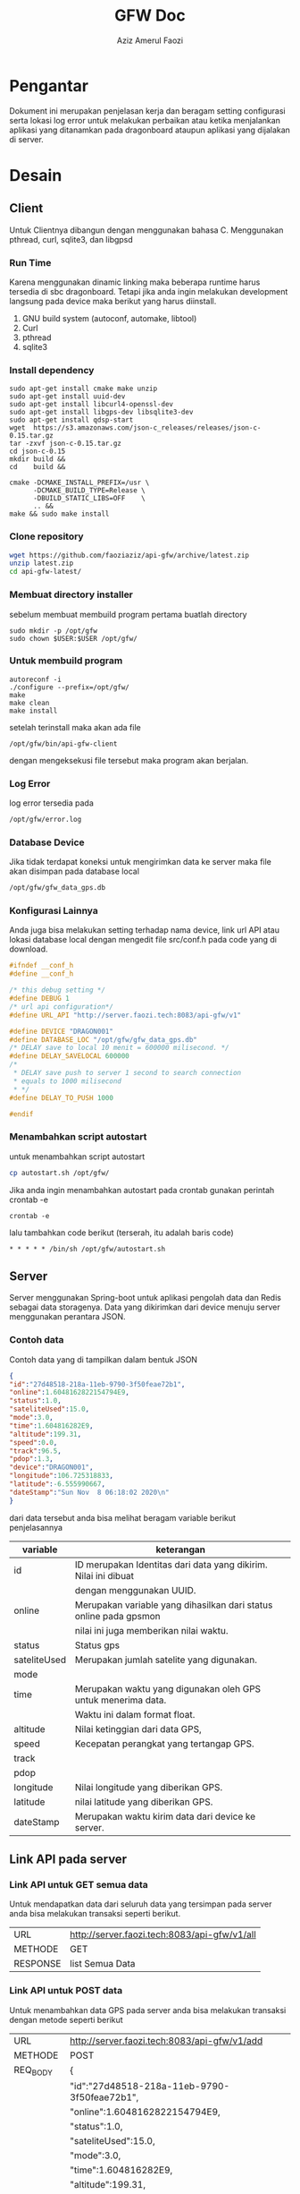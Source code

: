 #+TITLE: GFW Doc
#+AUTHOR: Aziz Amerul Faozi

* Pengantar
Dokument ini merupakan penjelasan kerja dan beragam setting configurasi serta 
lokasi log error untuk melakukan perbaikan atau ketika menjalankan aplikasi
yang ditanamkan pada dragonboard ataupun aplikasi yang dijalakan di server.
* Desain
** Client
Untuk Clientnya dibangun dengan menggunakan bahasa C. Menggunakan pthread, curl, sqlite3,
dan libgpsd
*** Run Time
Karena menggunakan dinamic linking maka beberapa runtime harus tersedia di sbc dragonboard.
Tetapi jika anda ingin melakukan development langsung pada device maka berikut  yang harus 
diinstall.

1. GNU build system (autoconf, automake, libtool)
2. Curl
3. pthread
4. sqlite3
*** Install dependency 
#+BEGIN_SRC
sudo apt-get install cmake make unzip
sudo apt-get install uuid-dev
sudo apt-get install libcurl4-openssl-dev 
sudo apt-get install libgps-dev libsqlite3-dev
sudo apt-get install qdsp-start
wget  https://s3.amazonaws.com/json-c_releases/releases/json-c-0.15.tar.gz
tar -zxvf json-c-0.15.tar.gz
cd json-c-0.15
mkdir build &&
cd    build &&

cmake -DCMAKE_INSTALL_PREFIX=/usr \
      -DCMAKE_BUILD_TYPE=Release \
      -DBUILD_STATIC_LIBS=OFF    \
      .. &&
make && sudo make install
#+END_SRC
*** Clone repository 
#+BEGIN_SRC bash
wget https://github.com/faoziaziz/api-gfw/archive/latest.zip
unzip latest.zip
cd api-gfw-latest/
#+END_SRC
*** Membuat directory installer
sebelum membuat membuild program pertama buatlah directory
#+BEGIN_SRC
sudo mkdir -p /opt/gfw 
sudo chown $USER:$USER /opt/gfw/
#+END_SRC
*** Untuk membuild program
#+BEGIN_SRC
autoreconf -i
./configure --prefix=/opt/gfw/
make 
make clean
make install
#+END_SRC
setelah terinstall maka akan ada file 
#+BEGIN_SRC
/opt/gfw/bin/api-gfw-client
#+END_SRC
dengan mengeksekusi file tersebut maka program akan berjalan.
*** Log Error
log error tersedia pada 
#+BEGIN_SRC bash
/opt/gfw/error.log
#+END_SRC
*** Database Device
Jika tidak terdapat koneksi untuk mengirimkan data ke server maka file akan disimpan pada 
database local 
#+BEGIN_SRC bash
/opt/gfw/gfw_data_gps.db
#+END_SRC
*** Konfigurasi Lainnya
Anda juga bisa melakukan setting terhadap nama device, link url API atau  lokasi database local
dengan mengedit file src/conf.h pada code yang di download.
#+BEGIN_SRC c
#ifndef __conf_h
#define __conf_h

/* this debug setting */
#define DEBUG 1
/* url api configuration*/
#define URL_API "http://server.faozi.tech:8083/api-gfw/v1"
  
#define DEVICE "DRAGON001"
#define DATABASE_LOC "/opt/gfw/gfw_data_gps.db"
/* DELAY save to local 10 menit = 600000 milisecond. */
#define DELAY_SAVELOCAL 600000 
/* 
 * DELAY save push to server 1 second to search connection 
 * equals to 1000 milisecond 
 * */
#define DELAY_TO_PUSH 1000

#endif
#+END_SRC

*** Menambahkan script autostart
untuk menambahkan script autostart 
#+BEGIN_SRC BASH
cp autostart.sh /opt/gfw/
#+END_SRC
Jika anda ingin menambahkan autostart pada crontab gunakan perintah crontab -e
#+BEGIN_SRC
crontab -e
#+END_SRC
lalu tambahkan code berikut (terserah, itu adalah baris code)
#+BEGIN_SRC
* * * * * /bin/sh /opt/gfw/autostart.sh
#+END_SRC
** Server
Server menggunakan Spring-boot untuk aplikasi pengolah data dan Redis sebagai data
storagenya. Data yang dikirimkan dari device menuju server menggunakan perantara 
JSON. 
*** Contoh data
Contoh data yang di tampilkan dalam bentuk JSON
#+BEGIN_SRC json
{ 
"id":"27d48518-218a-11eb-9790-3f50feae72b1",
"online":1.6048162822154794E9,
"status":1.0,
"sateliteUsed":15.0,
"mode":3.0,
"time":1.604816282E9,
"altitude":199.31,
"speed":0.0,
"track":96.5,
"pdop":1.3,
"device":"DRAGON001",
"longitude":106.725318833,
"latitude":-6.555990667,
"dateStamp":"Sun Nov  8 06:18:02 2020\n"
}
#+END_SRC
dari data tersebut anda bisa melihat beragam variable berikut penjelasannya
|--------------+-------------------------------------------------------------------|
| variable     | keterangan                                                        |
|--------------+-------------------------------------------------------------------|
| id           | ID merupakan Identitas dari data yang dikirim. Nilai ini dibuat   |
|              | dengan menggunakan UUID.                                          |
| online       | Merupakan variable yang dihasilkan dari status online pada gpsmon |
|              | nilai ini juga memberikan nilai waktu.                            |
| status       | Status gps                                                        |
| sateliteUsed | Merupakan jumlah satelite yang digunakan.                         |
| mode         |                                                                   |
| time         | Merupakan waktu yang digunakan oleh GPS untuk menerima data.      |
|              | Waktu ini dalam format float.                                     |
| altitude     | Nilai ketinggian dari data GPS,                                   |
| speed        | Kecepatan perangkat yang tertangap GPS.                           |
| track        |                                                                   |
| pdop         |                                                                   |
| longitude    | Nilai longitude yang diberikan GPS.                               |
| latitude     | nilai latitude yang diberikan GPS.                                |
| dateStamp    | Merupakan waktu kirim data dari device ke server.                 |
|--------------+-------------------------------------------------------------------|

** Link API pada server 
*** Link API untuk GET semua data 
Untuk mendapatkan data dari seluruh data yang tersimpan pada
server anda bisa melakukan transaksi seperti berikut.
|----------+----------------------------------------------|
| URL      | http://server.faozi.tech:8083/api-gfw/v1/all |
| METHODE  | GET                                          |
| RESPONSE | list Semua Data                              |

*** Link API untuk POST data 
Untuk menambahkan data GPS pada server anda bisa melakukan
transaksi dengan metode seperti berikut
| URL      | http://server.faozi.tech:8083/api-gfw/v1/add |
| METHODE  | POST                                         |
| REQ_BODY | {                                            |
|          | "id":"27d48518-218a-11eb-9790-3f50feae72b1", |
|          | "online":1.6048162822154794E9,               |
|          | "status":1.0,                                |
|          | "sateliteUsed":15.0,                         |
|          | "mode":3.0,                                  |
|          | "time":1.604816282E9,                        |
|          | "altitude":199.31,                           |
|          | "speed":0.0,                                 |
|          | "track":96.5,                                |
|          | "pdop":1.3,                                  |
|          | "device":"DRAGON001",                        |
|          | "longitude":106.725318833,                   |
|          | "latitude":-6.555990667,                     |
|          | "dateStamp":"Sun Nov  8 06:18:02 2020\n"     |
|          | }                                            |
| RESPONSE | Sama seperti REQ_BODY                        |
*** Link untuk Status Server
Untuk keperluan tertentu anda bisa melakukan checking server
dengan melakukan GET pada URL berikut
| URL      | http://server.faozi.tech:8083/api-gfw/v1/status |
| METHODE  | GET                                             |
| RESPONSE | {"kode":1,"status":"OK"}                        |

* Logbook
** Masalah 
*** AutoInsert API
Tanggal kasus : <2020-10-01 Kam 12:31> . 
Deskripsi : Masih ada masalah dengan methode insert id di api. 
Setiap insert data belum bisa autoincremenet id. 

